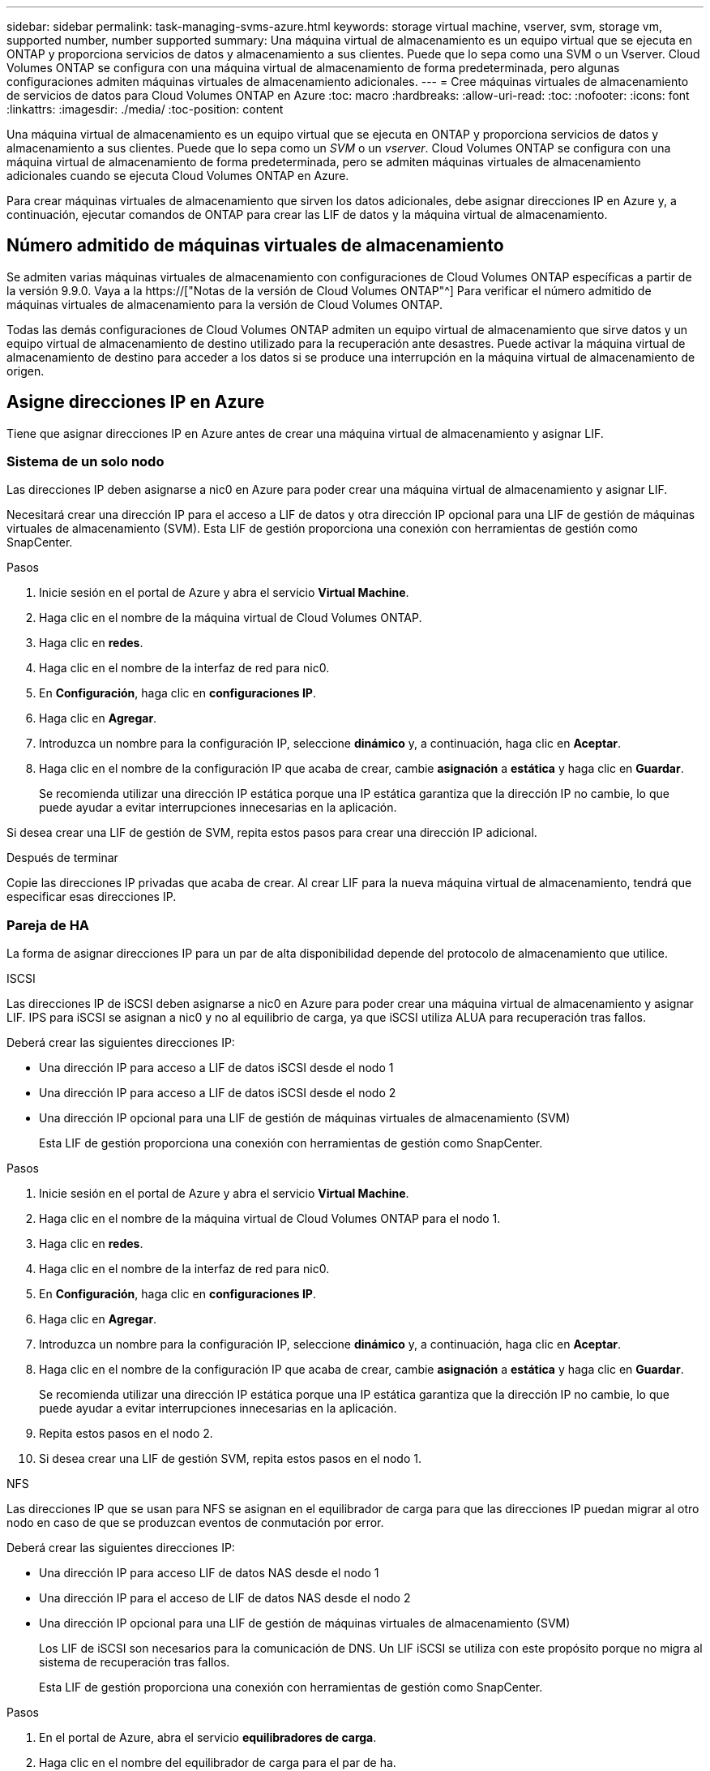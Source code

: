 ---
sidebar: sidebar 
permalink: task-managing-svms-azure.html 
keywords: storage virtual machine, vserver, svm, storage vm, supported number, number supported 
summary: Una máquina virtual de almacenamiento es un equipo virtual que se ejecuta en ONTAP y proporciona servicios de datos y almacenamiento a sus clientes. Puede que lo sepa como una SVM o un Vserver. Cloud Volumes ONTAP se configura con una máquina virtual de almacenamiento de forma predeterminada, pero algunas configuraciones admiten máquinas virtuales de almacenamiento adicionales. 
---
= Cree máquinas virtuales de almacenamiento de servicios de datos para Cloud Volumes ONTAP en Azure
:toc: macro
:hardbreaks:
:allow-uri-read: 
:toc: 
:nofooter: 
:icons: font
:linkattrs: 
:imagesdir: ./media/
:toc-position: content


[role="lead"]
Una máquina virtual de almacenamiento es un equipo virtual que se ejecuta en ONTAP y proporciona servicios de datos y almacenamiento a sus clientes. Puede que lo sepa como un _SVM_ o un _vserver_. Cloud Volumes ONTAP se configura con una máquina virtual de almacenamiento de forma predeterminada, pero se admiten máquinas virtuales de almacenamiento adicionales cuando se ejecuta Cloud Volumes ONTAP en Azure.

Para crear máquinas virtuales de almacenamiento que sirven los datos adicionales, debe asignar direcciones IP en Azure y, a continuación, ejecutar comandos de ONTAP para crear las LIF de datos y la máquina virtual de almacenamiento.



== Número admitido de máquinas virtuales de almacenamiento

Se admiten varias máquinas virtuales de almacenamiento con configuraciones de Cloud Volumes ONTAP específicas a partir de la versión 9.9.0. Vaya a la https://["Notas de la versión de Cloud Volumes ONTAP"^] Para verificar el número admitido de máquinas virtuales de almacenamiento para la versión de Cloud Volumes ONTAP.

Todas las demás configuraciones de Cloud Volumes ONTAP admiten un equipo virtual de almacenamiento que sirve datos y un equipo virtual de almacenamiento de destino utilizado para la recuperación ante desastres. Puede activar la máquina virtual de almacenamiento de destino para acceder a los datos si se produce una interrupción en la máquina virtual de almacenamiento de origen.



== Asigne direcciones IP en Azure

Tiene que asignar direcciones IP en Azure antes de crear una máquina virtual de almacenamiento y asignar LIF.



=== Sistema de un solo nodo

Las direcciones IP deben asignarse a nic0 en Azure para poder crear una máquina virtual de almacenamiento y asignar LIF.

Necesitará crear una dirección IP para el acceso a LIF de datos y otra dirección IP opcional para una LIF de gestión de máquinas virtuales de almacenamiento (SVM). Esta LIF de gestión proporciona una conexión con herramientas de gestión como SnapCenter.

.Pasos
. Inicie sesión en el portal de Azure y abra el servicio *Virtual Machine*.
. Haga clic en el nombre de la máquina virtual de Cloud Volumes ONTAP.
. Haga clic en *redes*.
. Haga clic en el nombre de la interfaz de red para nic0.
. En *Configuración*, haga clic en *configuraciones IP*.
. Haga clic en *Agregar*.
. Introduzca un nombre para la configuración IP, seleccione *dinámico* y, a continuación, haga clic en *Aceptar*.
. Haga clic en el nombre de la configuración IP que acaba de crear, cambie *asignación* a *estática* y haga clic en *Guardar*.
+
Se recomienda utilizar una dirección IP estática porque una IP estática garantiza que la dirección IP no cambie, lo que puede ayudar a evitar interrupciones innecesarias en la aplicación.



Si desea crear una LIF de gestión de SVM, repita estos pasos para crear una dirección IP adicional.

.Después de terminar
Copie las direcciones IP privadas que acaba de crear. Al crear LIF para la nueva máquina virtual de almacenamiento, tendrá que especificar esas direcciones IP.



=== Pareja de HA

La forma de asignar direcciones IP para un par de alta disponibilidad depende del protocolo de almacenamiento que utilice.

[role="tabbed-block"]
====
.ISCSI
--
Las direcciones IP de iSCSI deben asignarse a nic0 en Azure para poder crear una máquina virtual de almacenamiento y asignar LIF. IPS para iSCSI se asignan a nic0 y no al equilibrio de carga, ya que iSCSI utiliza ALUA para recuperación tras fallos.

Deberá crear las siguientes direcciones IP:

* Una dirección IP para acceso a LIF de datos iSCSI desde el nodo 1
* Una dirección IP para acceso a LIF de datos iSCSI desde el nodo 2
* Una dirección IP opcional para una LIF de gestión de máquinas virtuales de almacenamiento (SVM)
+
Esta LIF de gestión proporciona una conexión con herramientas de gestión como SnapCenter.



.Pasos
. Inicie sesión en el portal de Azure y abra el servicio *Virtual Machine*.
. Haga clic en el nombre de la máquina virtual de Cloud Volumes ONTAP para el nodo 1.
. Haga clic en *redes*.
. Haga clic en el nombre de la interfaz de red para nic0.
. En *Configuración*, haga clic en *configuraciones IP*.
. Haga clic en *Agregar*.
. Introduzca un nombre para la configuración IP, seleccione *dinámico* y, a continuación, haga clic en *Aceptar*.
. Haga clic en el nombre de la configuración IP que acaba de crear, cambie *asignación* a *estática* y haga clic en *Guardar*.
+
Se recomienda utilizar una dirección IP estática porque una IP estática garantiza que la dirección IP no cambie, lo que puede ayudar a evitar interrupciones innecesarias en la aplicación.

. Repita estos pasos en el nodo 2.
. Si desea crear una LIF de gestión SVM, repita estos pasos en el nodo 1.


--
.NFS
--
Las direcciones IP que se usan para NFS se asignan en el equilibrador de carga para que las direcciones IP puedan migrar al otro nodo en caso de que se produzcan eventos de conmutación por error.

Deberá crear las siguientes direcciones IP:

* Una dirección IP para acceso LIF de datos NAS desde el nodo 1
* Una dirección IP para el acceso de LIF de datos NAS desde el nodo 2
* Una dirección IP opcional para una LIF de gestión de máquinas virtuales de almacenamiento (SVM)
+
Los LIF de iSCSI son necesarios para la comunicación de DNS. Un LIF iSCSI se utiliza con este propósito porque no migra al sistema de recuperación tras fallos.

+
Esta LIF de gestión proporciona una conexión con herramientas de gestión como SnapCenter.



.Pasos
. En el portal de Azure, abra el servicio *equilibradores de carga*.
. Haga clic en el nombre del equilibrador de carga para el par de ha.
. Cree una configuración IP frontal para el acceso de LIF de datos desde el nodo 1, otra para el acceso de LIF de datos desde el nodo 2 y otra IP frontal opcional para una LIF de gestión de máquina virtual de almacenamiento (SVM).
+
.. En *Configuración*, haga clic en *Configuración de IP frontal*.
.. Haga clic en *Agregar*.
.. Introduzca un nombre para la dirección IP frontal, seleccione la subred para el par ha de Cloud Volumes ONTAP, deje seleccionada *dinámica* y en regiones con zonas de disponibilidad, deje seleccionada *Zona redundante* para asegurarse de que la dirección IP permanezca disponible si falla una zona.
+
image:screenshot_azure_frontend_ip.png["Captura de pantalla de agregar una dirección IP front-end en el portal de Azure donde se seleccionan un nombre y una subred."]

.. Haga clic en el nombre de la configuración de IP de frontend que acaba de crear, cambie *asignación* a *estática* y haga clic en *Guardar*.
+
Se recomienda utilizar una dirección IP estática porque una IP estática garantiza que la dirección IP no cambie, lo que puede ayudar a evitar interrupciones innecesarias en la aplicación.



. Agregue una sonda de salud para cada IP frontend que acaba de crear.
+
.. En *Ajustes* del equilibrador de carga, haga clic en *sondas de mantenimiento*.
.. Haga clic en *Agregar*.
.. Introduzca un nombre para la sonda de estado e introduzca un número de puerto entre 63005 y 65000. Mantenga los valores predeterminados para los otros campos.
+
Es importante que el número de puerto esté entre 63005 y 65000. Por ejemplo, si está creando tres sondas de salud, puede introducir sondas que utilicen los números de puerto 63005, 63006 y 63007.

+
image:screenshot_azure_health_probe.gif["Captura de pantalla de la adición de una sonda sanitaria en el portal de Azure donde se introduce un nombre y un puerto."]



. Cree nuevas reglas de equilibrio de carga para cada IP de front-end.
+
.. En *Ajustes* del equilibrador de carga, haga clic en *Reglas de equilibrio de carga*.
.. Haga clic en *Agregar* e introduzca la información necesaria:
+
*** *Nombre*: Escriba un nombre para la regla.
*** *Versión IP*: Seleccione *IPv4*.
*** *Dirección IP frontal*: Seleccione una de las direcciones IP de interfaz que acaba de crear.
*** *Puertos ha*: Active esta opción.
*** *Backend pool*: Mantenga el grupo Backend predeterminado que ya estaba seleccionado.
*** * Health probe*: Seleccione la sonda médica que creó para la IP de frontend seleccionada.
*** *Persistencia de sesión*: Seleccione *Ninguno*.
*** *IP flotante*: Seleccione *Activado*.
+
image:screenshot_azure_lb_rule.gif["Captura de pantalla de la adición de una regla de equilibrio de carga en el portal de Azure con los campos mostrados anteriormente."]





. Asegúrese de que las reglas de grupo de seguridad de red para Cloud Volumes ONTAP permiten que el equilibrador de carga envíe sondas TCP para las sondas de mantenimiento creadas en el paso 4 anterior. Tenga en cuenta que esto se permite de forma predeterminada.


--
.SMB
--
Las direcciones IP que se usan para los datos de SMB se asignan en el equilibrador de carga para que las direcciones IP puedan migrar al otro nodo en caso de que se produzcan eventos de conmutación por error.

Deberá crear las siguientes direcciones IP en el equilibrador de carga:

* Una dirección IP para acceso LIF de datos NAS desde el nodo 1
* Una dirección IP para el acceso de LIF de datos NAS desde el nodo 2
* Una dirección IP para una LIF iSCSI en el nodo 1 en cada NIC0 respectivo de la máquina virtual
* Una dirección IP para un LIF iSCSI en el nodo 2
+
Los LIF de iSCSI son necesarios para la comunicación de DNS y SMB. Un LIF iSCSI se utiliza con este propósito porque no migra al sistema de recuperación tras fallos.

* Una dirección IP opcional para una LIF de gestión de máquinas virtuales de almacenamiento (SVM)
+
Esta LIF de gestión proporciona una conexión con herramientas de gestión como SnapCenter.



.Pasos
. En el portal de Azure, abra el servicio *equilibradores de carga*.
. Haga clic en el nombre del equilibrador de carga para el par de ha.
. Cree el número necesario de configuraciones de IP front-end para los datos y los LIF de SVM solo:
+

NOTE: Solo se debe crear una IP frontal en el NIC0 para cada SVM correspondiente. Para obtener más información sobre cómo agregar la dirección IP a la SVM NIC0, consulte "Paso 7 [hyperlink]"

+
.. En *Configuración*, haga clic en *Configuración de IP frontal*.
.. Haga clic en *Agregar*.
.. Introduzca un nombre para la dirección IP frontal, seleccione la subred para el par ha de Cloud Volumes ONTAP, deje seleccionada *dinámica* y en regiones con zonas de disponibilidad, deje seleccionada *Zona redundante* para asegurarse de que la dirección IP permanezca disponible si falla una zona.
+
image:screenshot_azure_frontend_ip.png["Captura de pantalla de agregar una dirección IP front-end en el portal de Azure donde se seleccionan un nombre y una subred."]

.. Haga clic en el nombre de la configuración de IP de frontend que acaba de crear, cambie *asignación* a *estática* y haga clic en *Guardar*.
+
Se recomienda utilizar una dirección IP estática porque una IP estática garantiza que la dirección IP no cambie, lo que puede ayudar a evitar interrupciones innecesarias en la aplicación.



. Agregue una sonda de salud para cada IP frontend que acaba de crear.
+
.. En *Ajustes* del equilibrador de carga, haga clic en *sondas de mantenimiento*.
.. Haga clic en *Agregar*.
.. Introduzca un nombre para la sonda de estado e introduzca un número de puerto entre 63005 y 65000. Mantenga los valores predeterminados para los otros campos.
+
Es importante que el número de puerto esté entre 63005 y 65000. Por ejemplo, si está creando tres sondas de salud, puede introducir sondas que utilicen los números de puerto 63005, 63006 y 63007.

+
image:screenshot_azure_health_probe.gif["Captura de pantalla de la adición de una sonda sanitaria en el portal de Azure donde se introduce un nombre y un puerto."]



. Cree nuevas reglas de equilibrio de carga para cada IP de front-end.
+
.. En *Ajustes* del equilibrador de carga, haga clic en *Reglas de equilibrio de carga*.
.. Haga clic en *Agregar* e introduzca la información necesaria:
+
*** *Nombre*: Escriba un nombre para la regla.
*** *Versión IP*: Seleccione *IPv4*.
*** *Dirección IP frontal*: Seleccione una de las direcciones IP de interfaz que acaba de crear.
*** *Puertos ha*: Active esta opción.
*** *Backend pool*: Mantenga el grupo Backend predeterminado que ya estaba seleccionado.
*** * Health probe*: Seleccione la sonda médica que creó para la IP de frontend seleccionada.
*** *Persistencia de sesión*: Seleccione *Ninguno*.
*** *IP flotante*: Seleccione *Activado*.
+
image:screenshot_azure_lb_rule.gif["Captura de pantalla de la adición de una regla de equilibrio de carga en el portal de Azure con los campos mostrados anteriormente."]





. Asegúrese de que las reglas de grupo de seguridad de red para Cloud Volumes ONTAP permiten que el equilibrador de carga envíe sondas TCP para las sondas de mantenimiento creadas en el paso 4 anterior. Tenga en cuenta que esto se permite de forma predeterminada.
. Para LIF iSCSI, añada la dirección IP para NIC0.
+
.. Haga clic en el nombre de la máquina virtual de Cloud Volumes ONTAP.
.. Haga clic en *redes*.
.. Haga clic en el nombre de la interfaz de red para nic0.
.. En Configuración, haga clic en *configuraciones IP*.
.. Haga clic en *Agregar*.
+
image:screenshot_azure_ip_config_add.png["Una captura de pantalla de la página de configuraciones IP del portal de Azure"]

.. Introduzca un nombre para la configuración IP, seleccione dinámico y, a continuación, haga clic en *Aceptar*.
+
image:screenshot_azure_ip_add_config_window.png["Captura de pantalla de la ventana Agregar configuración IP"]

.. Haga clic en el nombre de la configuración IP que acaba de crear, cambie la asignación a estática y haga clic en *Guardar*.





NOTE: Se recomienda utilizar una dirección IP estática porque una IP estática garantiza que la dirección IP no cambie, lo que puede ayudar a evitar interrupciones innecesarias en la aplicación.

--
====
.Después de terminar
Copie las direcciones IP privadas que acaba de crear. Al crear LIF para la nueva máquina virtual de almacenamiento, tendrá que especificar esas direcciones IP.



== Cree una máquina virtual de almacenamiento y LIF

Después de asignar direcciones IP en Azure, puede crear una máquina virtual de almacenamiento nueva en un sistema de un solo nodo o en un par de alta disponibilidad.



=== Sistema de un solo nodo

La forma en la que crea una máquina virtual de almacenamiento y LIF en un sistema de nodo único depende del protocolo de almacenamiento que utilice.

[role="tabbed-block"]
====
.ISCSI
--
Siga estos pasos para crear un nuevo equipo virtual de almacenamiento junto con las LIF necesarias.

.Pasos
. Cree la máquina virtual de almacenamiento y un recorrido hacia la máquina virtual de almacenamiento.
+
[source, cli]
----
vserver create -vserver <svm-name> -subtype default -rootvolume <root-volume-name> -rootvolume-security-style unix
----
+
[source, cli]
----
network route create -destination 0.0.0.0/0 -vserver <svm-name> -gateway <ip-of-gateway-server>
----
. Cree una LIF de datos:
+
[source, cli]
----
network interface create -vserver <svm-name> -home-port e0a -address <iscsi-ip-address> -netmask-length <# of mask bits> -lif <lif-name> -home-node <name-of-node1> -data-protocol iscsi
----
. Opcional: Cree una LIF de gestión de máquinas virtuales de almacenamiento.
+
[source, cli]
----
network interface create -vserver <svm-name> -lif <lif-name> -role data -data-protocol none -address <svm-mgmt-ip-address> -netmask-length <length> -home-node <name-of-node1> -status-admin up -failover-policy system-defined -firewall-policy mgmt -home-port e0a -auto-revert false -failover-group Default
----
. Asigne uno o varios agregados a la máquina virtual de almacenamiento.
+
[source, cli]
----
vserver add-aggregates -vserver svm_2 -aggregates aggr1,aggr2
----
+
Este paso es necesario porque el nuevo equipo virtual de almacenamiento necesita acceder al menos a un agregado para poder crear volúmenes en el equipo virtual de almacenamiento.



--
.NFS
--
Siga estos pasos para crear un nuevo equipo virtual de almacenamiento junto con las LIF necesarias.

.Pasos
. Cree la máquina virtual de almacenamiento y un recorrido hacia la máquina virtual de almacenamiento.
+
[source, cli]
----
vserver create -vserver <svm-name> -subtype default -rootvolume <root-volume-name> -rootvolume-security-style unix
----
+
[source, cli]
----
network route create -destination 0.0.0.0/0 -vserver <svm-name> -gateway <ip-of-gateway-server>
----
. Cree una LIF de datos:
+
[source, cli]
----
network interface create -vserver <svm-name> -lif <lif-name> -role data -data-protocol cifs,nfs -address <nas-ip-address> -netmask-length <length> -home-node <name-of-node1> -status-admin up -failover-policy disabled -firewall-policy data -home-port e0a -auto-revert true -failover-group Default
----
. Opcional: Cree una LIF de gestión de máquinas virtuales de almacenamiento.
+
[source, cli]
----
network interface create -vserver <svm-name> -lif <lif-name> -role data -data-protocol none -address <svm-mgmt-ip-address> -netmask-length <length> -home-node <name-of-node1> -status-admin up -failover-policy system-defined -firewall-policy mgmt -home-port e0a -auto-revert false -failover-group Default
----
. Asigne uno o varios agregados a la máquina virtual de almacenamiento.
+
[source, cli]
----
vserver add-aggregates -vserver svm_2 -aggregates aggr1,aggr2
----
+
Este paso es necesario porque el nuevo equipo virtual de almacenamiento necesita acceder al menos a un agregado para poder crear volúmenes en el equipo virtual de almacenamiento.



--
.SMB
--
Siga estos pasos para crear un nuevo equipo virtual de almacenamiento junto con las LIF necesarias.

.Pasos
. Cree la máquina virtual de almacenamiento y un recorrido hacia la máquina virtual de almacenamiento.
+
[source, cli]
----
vserver create -vserver <svm-name> -subtype default -rootvolume <root-volume-name> -rootvolume-security-style unix
----
+
[source, cli]
----
network route create -destination 0.0.0.0/0 -vserver <svm-name> -gateway <ip-of-gateway-server>
----
. Cree una LIF de datos:
+
[source, cli]
----
network interface create -vserver <svm-name> -lif <lif-name> -role data -data-protocol cifs,nfs -address <nas-ip-address> -netmask-length <length> -home-node <name-of-node1> -status-admin up -failover-policy disabled -firewall-policy data -home-port e0a -auto-revert true -failover-group Default
----
. Opcional: Cree una LIF de gestión de máquinas virtuales de almacenamiento.
+
[source, cli]
----
network interface create -vserver <svm-name> -lif <lif-name> -role data -data-protocol none -address <svm-mgmt-ip-address> -netmask-length <length> -home-node <name-of-node1> -status-admin up -failover-policy system-defined -firewall-policy mgmt -home-port e0a -auto-revert false -failover-group Default
----
. Asigne uno o varios agregados a la máquina virtual de almacenamiento.
+
[source, cli]
----
vserver add-aggregates -vserver svm_2 -aggregates aggr1,aggr2
----
+
Este paso es necesario porque el nuevo equipo virtual de almacenamiento necesita acceder al menos a un agregado para poder crear volúmenes en el equipo virtual de almacenamiento.



--
====


=== Pareja de HA

La forma en que crea una máquina virtual de almacenamiento y LIF en un par de alta disponibilidad depende del protocolo de almacenamiento que utilice.

[role="tabbed-block"]
====
.ISCSI
--
Siga estos pasos para crear un nuevo equipo virtual de almacenamiento junto con las LIF necesarias.

.Pasos
. Cree la máquina virtual de almacenamiento y un recorrido hacia la máquina virtual de almacenamiento.
+
[source, cli]
----
vserver create -vserver <svm-name> -subtype default -rootvolume <root-volume-name> -rootvolume-security-style unix
----
+
[source, cli]
----
network route create -destination 0.0.0.0/0 -vserver <svm-name> -gateway <ip-of-gateway-server>
----
. Cree LIF de datos:
+
.. Use el siguiente comando para crear una LIF iSCSI en el nodo 1.
+
[source, cli]
----
network interface create -vserver <svm-name> -home-port e0a -address <iscsi-ip-address> -netmask-length <# of mask bits> -lif <lif-name> -home-node <name-of-node1> -data-protocol iscsi
----
.. Use el comando siguiente para crear una LIF iSCSI en el nodo 2.
+
[source, cli]
----
network interface create -vserver <svm-name> -home-port e0a -address <iscsi-ip-address> -netmask-length <# of mask bits> -lif <lif-name> -home-node <name-of-node2> -data-protocol iscsi
----


. Opcional: Cree una LIF de gestión de máquinas virtuales de almacenamiento en el nodo 1.
+
[source, cli]
----
network interface create -vserver <svm-name> -lif <lif-name> -role data -data-protocol none -address <svm-mgmt-ip-address> -netmask-length <length> -home-node <name-of-node1> -status-admin up -failover-policy system-defined -firewall-policy mgmt -home-port e0a -auto-revert false -failover-group Default
----
+
Esta LIF de gestión proporciona una conexión con herramientas de gestión como SnapCenter.

. Asigne uno o varios agregados a la máquina virtual de almacenamiento.
+
[source, cli]
----
vserver add-aggregates -vserver svm_2 -aggregates aggr1,aggr2
----
+
Este paso es necesario porque el nuevo equipo virtual de almacenamiento necesita acceder al menos a un agregado para poder crear volúmenes en el equipo virtual de almacenamiento.

. Si ejecuta Cloud Volumes ONTAP 9.11.1 o una versión posterior, modifique las políticas de servicio de red para la máquina virtual de almacenamiento.
+
.. Escriba el siguiente comando para acceder al modo avanzado.
+
[source, cli]
----
::> set adv -con off
----
+
La modificación de los servicios es necesaria porque garantiza que Cloud Volumes ONTAP pueda utilizar la LIF iSCSI para conexiones de gestión externas.

+
[source, cli]
----
network interface service-policy remove-service -vserver <svm-name> -policy default-data-files -service data-fpolicy-client
network interface service-policy remove-service -vserver <svm-name> -policy default-data-files -service management-ad-client
network interface service-policy remove-service -vserver <svm-name> -policy default-data-files -service management-dns-client
network interface service-policy remove-service -vserver <svm-name> -policy default-data-files -service management-ldap-client
network interface service-policy remove-service -vserver <svm-name> -policy default-data-files -service management-nis-client
network interface service-policy add-service -vserver <svm-name> -policy default-data-blocks -service data-fpolicy-client
network interface service-policy add-service -vserver <svm-name> -policy default-data-blocks -service management-ad-client
network interface service-policy add-service -vserver <svm-name> -policy default-data-blocks -service management-dns-client
network interface service-policy add-service -vserver <svm-name> -policy default-data-blocks -service management-ldap-client
network interface service-policy add-service -vserver <svm-name> -policy default-data-blocks -service management-nis-client
network interface service-policy add-service -vserver <svm-name> -policy default-data-iscsi -service data-fpolicy-client
network interface service-policy add-service -vserver <svm-name> -policy default-data-iscsi -service management-ad-client
network interface service-policy add-service -vserver <svm-name> -policy default-data-iscsi -service management-dns-client
network interface service-policy add-service -vserver <svm-name> -policy default-data-iscsi -service management-ldap-client
network interface service-policy add-service -vserver <svm-name> -policy default-data-iscsi -service management-nis-client
----




--
.NFS
--
Siga estos pasos para crear un nuevo equipo virtual de almacenamiento junto con las LIF necesarias.

.Pasos
. Cree la máquina virtual de almacenamiento y un recorrido hacia la máquina virtual de almacenamiento.
+
[source, cli]
----
vserver create -vserver <svm-name> -subtype default -rootvolume <root-volume-name> -rootvolume-security-style unix
----
+
[source, cli]
----
network route create -destination 0.0.0.0/0 -vserver <svm-name> -gateway <ip-of-gateway-server>
----
. Cree LIF de datos:
+
.. Use el siguiente comando para crear una LIF NAS en el nodo 1.
+
[source, cli]
----
network interface create -vserver <svm-name> -lif <lif-name> -role data -data-protocol cifs,nfs -address <nfs-cifs-ip-address> -netmask-length <length> -home-node <name-of-node1> -status-admin up -failover-policy system-defined -firewall-policy data -home-port e0a -auto-revert true -failover-group Default -probe-port <port-number-for-azure-health-probe1>
----
.. Use el siguiente comando para crear una LIF NAS en el nodo 2.
+
[source, cli]
----
network interface create -vserver <svm-name> -lif <lif-name> -role data -data-protocol cifs,nfs -address <nfs-cifs-ip-address> -netmask-length <length> -home-node <name-of-node2> -status-admin up -failover-policy system-defined -firewall-policy data -home-port e0a -auto-revert true -failover-group Default -probe-port <port-number-for-azure-health-probe2>
----


. Cree LIF iSCSI para proporcionar comunicación DNS:
+
.. Use el siguiente comando para crear una LIF iSCSI en el nodo 1.
+
[source, cli]
----
network interface create -vserver <svm-name> -home-port e0a -address <iscsi-ip-address> -netmask-length <# of mask bits> -lif <lif-name> -home-node <name-of-node1> -data-protocol iscsi
----
.. Use el comando siguiente para crear una LIF iSCSI en el nodo 2.
+
[source, cli]
----
network interface create -vserver <svm-name> -home-port e0a -address <iscsi-ip-address> -netmask-length <# of mask bits> -lif <lif-name> -home-node <name-of-node2> -data-protocol iscsi
----


. Opcional: Cree una LIF de gestión de máquinas virtuales de almacenamiento en el nodo 1.
+
[source, cli]
----
network interface create -vserver <svm-name> -lif <lif-name> -role data -data-protocol none -address <svm-mgmt-ip-address> -netmask-length <length> -home-node <name-of-node1> -status-admin up -failover-policy system-defined -firewall-policy mgmt -home-port e0a -auto-revert false -failover-group Default -probe-port <port-number-for-azure-health-probe3>
----
+
Esta LIF de gestión proporciona una conexión con herramientas de gestión como SnapCenter.

. Opcional: Cree una LIF de gestión de máquinas virtuales de almacenamiento en el nodo 1.
+
[source, cli]
----
network interface create -vserver <svm-name> -lif <lif-name> -role data -data-protocol none -address <svm-mgmt-ip-address> -netmask-length <length> -home-node <name-of-node1> -status-admin up -failover-policy system-defined -firewall-policy mgmt -home-port e0a -auto-revert false -failover-group Default -probe-port <port-number-for-azure-health-probe3>
----
+
Esta LIF de gestión proporciona una conexión con herramientas de gestión como SnapCenter.

. Asigne uno o varios agregados a la máquina virtual de almacenamiento.
+
[source, cli]
----
vserver add-aggregates -vserver svm_2 -aggregates aggr1,aggr2
----
+
Este paso es necesario porque el nuevo equipo virtual de almacenamiento necesita acceder al menos a un agregado para poder crear volúmenes en el equipo virtual de almacenamiento.

. Si ejecuta Cloud Volumes ONTAP 9.11.1 o una versión posterior, modifique las políticas de servicio de red para la máquina virtual de almacenamiento.
+
.. Escriba el siguiente comando para acceder al modo avanzado.
+
[source, cli]
----
::> set adv -con off
----
+
La modificación de los servicios es necesaria porque garantiza que Cloud Volumes ONTAP pueda utilizar la LIF iSCSI para conexiones de gestión externas.

+
[source, cli]
----
network interface service-policy remove-service -vserver <svm-name> -policy default-data-files -service data-fpolicy-client
network interface service-policy remove-service -vserver <svm-name> -policy default-data-files -service management-ad-client
network interface service-policy remove-service -vserver <svm-name> -policy default-data-files -service management-dns-client
network interface service-policy remove-service -vserver <svm-name> -policy default-data-files -service management-ldap-client
network interface service-policy remove-service -vserver <svm-name> -policy default-data-files -service management-nis-client
network interface service-policy add-service -vserver <svm-name> -policy default-data-blocks -service data-fpolicy-client
network interface service-policy add-service -vserver <svm-name> -policy default-data-blocks -service management-ad-client
network interface service-policy add-service -vserver <svm-name> -policy default-data-blocks -service management-dns-client
network interface service-policy add-service -vserver <svm-name> -policy default-data-blocks -service management-ldap-client
network interface service-policy add-service -vserver <svm-name> -policy default-data-blocks -service management-nis-client
network interface service-policy add-service -vserver <svm-name> -policy default-data-iscsi -service data-fpolicy-client
network interface service-policy add-service -vserver <svm-name> -policy default-data-iscsi -service management-ad-client
network interface service-policy add-service -vserver <svm-name> -policy default-data-iscsi -service management-dns-client
network interface service-policy add-service -vserver <svm-name> -policy default-data-iscsi -service management-ldap-client
network interface service-policy add-service -vserver <svm-name> -policy default-data-iscsi -service management-nis-client
----




--
.SMB
--
Siga estos pasos para crear un nuevo equipo virtual de almacenamiento junto con las LIF necesarias.

.Pasos
. Cree la máquina virtual de almacenamiento y un recorrido hacia la máquina virtual de almacenamiento.
+
[source, cli]
----
vserver create -vserver <svm-name> -subtype default -rootvolume <root-volume-name> -rootvolume-security-style unix
----
+
[source, cli]
----
network route create -destination 0.0.0.0/0 -vserver <svm-name> -gateway <ip-of-gateway-server>
----
. Cree LIF de datos NAS:
+
.. Use el siguiente comando para crear una LIF NAS en el nodo 1.
+
[source, cli]
----
network interface create -vserver <svm-name> -lif <lif-name> -role data -data-protocol cifs,nfs -address <nfs-cifs-ip-address> -netmask-length <length> -home-node <name-of-node1> -status-admin up -failover-policy system-defined -firewall-policy data -home-port e0a -auto-revert true -failover-group Default -probe-port <port-number-for-azure-health-probe1>
----
.. Use el siguiente comando para crear una LIF NAS en el nodo 2.
+
[source, cli]
----
network interface create -vserver <svm-name> -lif <lif-name> -role data -data-protocol cifs,nfs -address <nfs-cifs-ip-address> -netmask-length <length> -home-node <name-of-node2> -status-admin up -failover-policy system-defined -firewall-policy data -home-port e0a -auto-revert true -failover-group Default -probe-port <port-number-for-azure-health-probe2>
----


. Cree LIF iSCSI para proporcionar comunicación DNS:
+
.. Use el siguiente comando para crear una LIF iSCSI en el nodo 1.
+
[source, cli]
----
network interface create -vserver <svm-name> -home-port e0a -address <iscsi-ip-address> -netmask-length <# of mask bits> -lif <lif-name> -home-node <name-of-node1> -data-protocol iscsi
----
.. Use el comando siguiente para crear una LIF iSCSI en el nodo 2.
+
[source, cli]
----
network interface create -vserver <svm-name> -home-port e0a -address <iscsi-ip-address> -netmask-length <# of mask bits> -lif <lif-name> -home-node <name-of-node2> -data-protocol iscsi
----


. Opcional: Cree una LIF de gestión de máquinas virtuales de almacenamiento en el nodo 1.
+
[source, cli]
----
network interface create -vserver <svm-name> -lif <lif-name> -role data -data-protocol none -address <svm-mgmt-ip-address> -netmask-length <length> -home-node <name-of-node1> -status-admin up -failover-policy system-defined -firewall-policy mgmt -home-port e0a -auto-revert false -failover-group Default -probe-port <port-number-for-azure-health-probe3>
----
+
Esta LIF de gestión proporciona una conexión con herramientas de gestión como SnapCenter.

. Asigne uno o varios agregados a la máquina virtual de almacenamiento.
+
[source, cli]
----
vserver add-aggregates -vserver svm_2 -aggregates aggr1,aggr2
----
+
Este paso es necesario porque el nuevo equipo virtual de almacenamiento necesita acceder al menos a un agregado para poder crear volúmenes en el equipo virtual de almacenamiento.

. Si ejecuta Cloud Volumes ONTAP 9.11.1 o una versión posterior, modifique las políticas de servicio de red para la máquina virtual de almacenamiento.
+
.. Escriba el siguiente comando para acceder al modo avanzado.
+
[source, cli]
----
::> set adv -con off
----
+
La modificación de los servicios es necesaria porque garantiza que Cloud Volumes ONTAP pueda utilizar la LIF iSCSI para conexiones de gestión externas.

+
[source, cli]
----
network interface service-policy remove-service -vserver <svm-name> -policy default-data-files -service data-fpolicy-client
network interface service-policy remove-service -vserver <svm-name> -policy default-data-files -service management-ad-client
network interface service-policy remove-service -vserver <svm-name> -policy default-data-files -service management-dns-client
network interface service-policy remove-service -vserver <svm-name> -policy default-data-files -service management-ldap-client
network interface service-policy remove-service -vserver <svm-name> -policy default-data-files -service management-nis-client
network interface service-policy add-service -vserver <svm-name> -policy default-data-blocks -service data-fpolicy-client
network interface service-policy add-service -vserver <svm-name> -policy default-data-blocks -service management-ad-client
network interface service-policy add-service -vserver <svm-name> -policy default-data-blocks -service management-dns-client
network interface service-policy add-service -vserver <svm-name> -policy default-data-blocks -service management-ldap-client
network interface service-policy add-service -vserver <svm-name> -policy default-data-blocks -service management-nis-client
network interface service-policy add-service -vserver <svm-name> -policy default-data-iscsi -service data-fpolicy-client
network interface service-policy add-service -vserver <svm-name> -policy default-data-iscsi -service management-ad-client
network interface service-policy add-service -vserver <svm-name> -policy default-data-iscsi -service management-dns-client
network interface service-policy add-service -vserver <svm-name> -policy default-data-iscsi -service management-ldap-client
network interface service-policy add-service -vserver <svm-name> -policy default-data-iscsi -service management-nis-client
----




--
====
.El futuro
Después de crear una máquina virtual de almacenamiento en un par de alta disponibilidad, se recomienda esperar 12 horas antes de aprovisionar almacenamiento en ese SVM. A partir de la versión Cloud Volumes ONTAP 9.10.1, BlueXP explora los ajustes para el equilibrador de carga de un par ha en un intervalo de 12 horas. Si hay nuevas SVM, BlueXP habilitará un ajuste que proporcione una conmutación por error no planificada más corta.
